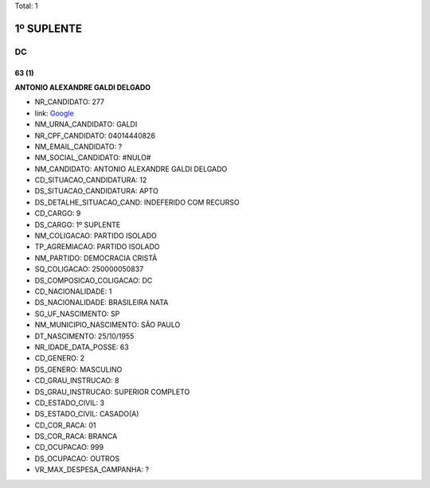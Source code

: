 Total: 1

1º SUPLENTE
===========

DC
--

63 (1)
......

**ANTONIO ALEXANDRE GALDI DELGADO**

- NR_CANDIDATO: 277
- link: `Google <https://www.google.com/search?q=ANTONIO+ALEXANDRE+GALDI+DELGADO>`_
- NM_URNA_CANDIDATO: GALDI
- NR_CPF_CANDIDATO: 04014440826
- NM_EMAIL_CANDIDATO: ?
- NM_SOCIAL_CANDIDATO: #NULO#
- NM_CANDIDATO: ANTONIO ALEXANDRE GALDI DELGADO
- CD_SITUACAO_CANDIDATURA: 12
- DS_SITUACAO_CANDIDATURA: APTO
- DS_DETALHE_SITUACAO_CAND: INDEFERIDO COM RECURSO
- CD_CARGO: 9
- DS_CARGO: 1º SUPLENTE
- NM_COLIGACAO: PARTIDO ISOLADO
- TP_AGREMIACAO: PARTIDO ISOLADO
- NM_PARTIDO: DEMOCRACIA CRISTÃ
- SQ_COLIGACAO: 250000050837
- DS_COMPOSICAO_COLIGACAO: DC
- CD_NACIONALIDADE: 1
- DS_NACIONALIDADE: BRASILEIRA NATA
- SG_UF_NASCIMENTO: SP
- NM_MUNICIPIO_NASCIMENTO: SÃO PAULO
- DT_NASCIMENTO: 25/10/1955
- NR_IDADE_DATA_POSSE: 63
- CD_GENERO: 2
- DS_GENERO: MASCULINO
- CD_GRAU_INSTRUCAO: 8
- DS_GRAU_INSTRUCAO: SUPERIOR COMPLETO
- CD_ESTADO_CIVIL: 3
- DS_ESTADO_CIVIL: CASADO(A)
- CD_COR_RACA: 01
- DS_COR_RACA: BRANCA
- CD_OCUPACAO: 999
- DS_OCUPACAO: OUTROS
- VR_MAX_DESPESA_CAMPANHA: ?

